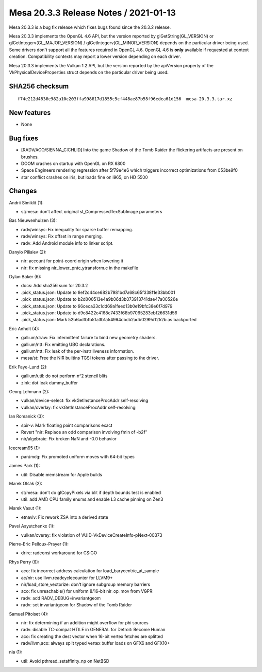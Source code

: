 Mesa 20.3.3 Release Notes / 2021-01-13
======================================

Mesa 20.3.3 is a bug fix release which fixes bugs found since the 20.3.2 release.

Mesa 20.3.3 implements the OpenGL 4.6 API, but the version reported by
glGetString(GL_VERSION) or glGetIntegerv(GL_MAJOR_VERSION) /
glGetIntegerv(GL_MINOR_VERSION) depends on the particular driver being used.
Some drivers don't support all the features required in OpenGL 4.6. OpenGL
4.6 is **only** available if requested at context creation.
Compatibility contexts may report a lower version depending on each driver.

Mesa 20.3.3 implements the Vulkan 1.2 API, but the version reported by
the apiVersion property of the VkPhysicalDeviceProperties struct
depends on the particular driver being used.

SHA256 checksum
---------------

::

    f74e212d4838e982a10c203ffa998817d1855c5cf448ae87b58f96edea61d156  mesa-20.3.3.tar.xz


New features
------------

- None


Bug fixes
---------

- \[RADV/ACO/SIENNA_CICHLID\] Into the game Shadow of the Tomb Raider the flickering artifacts are present on brushes.
- DOOM crashes on startup with OpenGL on RX 6800
- Space Engineers rendering regression after 5f79e4e6 which triggers incorrect optimizations from 053be9f0
- star conflict crashes on iris, but loads fine on i965, on HD 5500


Changes
-------

Andrii Simiklit (1):

- st/mesa: don't affect original st_CompressedTexSubImage parameters

Bas Nieuwenhuizen (3):

- radv/winsys: Fix inequality for sparse buffer remapping.
- radv/winsys: Fix offset in range merging.
- radv: Add Android module info to linker script.

Danylo Piliaiev (2):

- nir: account for point-coord origin when lowering it
- nir: fix missing nir_lower_pntc_ytransform.c in the makefile

Dylan Baker (6):

- docs: Add sha256 sum for 20.3.2
- .pick_status.json: Update to 9ef2c44ce682b7981bd7a68c65f338f1e33bb001
- .pick_status.json: Update to b2d000513e4a9b06d3b073913741dae47a00526e
- .pick_status.json: Update to 96ceca33c1dd69a1feed13b0e19bfc38e6f7d979
- .pick_status.json: Update to d9c8422c4168c7433f68b97065283ebf26631d56
- .pick_status.json: Mark 52b6adfbfb51a3b1a54964cbcb2adb0299d1252b as backported

Eric Anholt (4):

- gallium/draw: Fix intermittent failure to bind new geometry shaders.
- gallium/ntt: Fix emitting UBO declarations.
- gallium/ntt: Fix leak of the per-instr liveness information.
- mesa/st: Free the NIR builtins TGSI tokens after passing to the driver.

Erik Faye-Lund (2):

- gallium/util: do not perform n^2 stencil blits
- zink: dot leak dummy_buffer

Georg Lehmann (2):

- vulkan/device-select: fix vkGetInstanceProcAddr self-resolving
- vulkan/overlay: fix vkGetInstanceProcAddr self-resolving

Ian Romanick (3):

- spir-v: Mark floating point comparisons exact
- Revert "nir: Replace an odd comparison involving fmin of -b2f"
- nir/algebraic: Fix broken NaN and -0.0 behavior

Icecream95 (1):

- pan/mdg: Fix promoted uniform moves with 64-bit types

James Park (1):

- util: Disable memstream for Apple builds

Marek Olšák (2):

- st/mesa: don't do glCopyPixels via blit if depth bounds test is enabled
- util: add AMD CPU family enums and enable L3 cache pinning on Zen3

Marek Vasut (1):

- etnaviv: Fix rework ZSA into a derived state

Pavel Asyutchenko (1):

- vulkan/overay: fix violation of VUID-VkDeviceCreateInfo-pNext-00373

Pierre-Eric Pelloux-Prayer (1):

- drirc: radeonsi workaround for CS:GO

Rhys Perry (6):

- aco: fix incorrect address calculation for load_barycentric_at_sample
- ac/nir: use llvm.readcyclecounter for LLVM9+
- nir/load_store_vectorize: don't ignore subgroup memory barriers
- aco: fix unreachable() for uniform 8/16-bit nir_op_mov from VGPR
- radv: add RADV_DEBUG=invariantgeom
- radv: set invariantgeom for Shadow of the Tomb Raider

Samuel Pitoiset (4):

- nir: fix determining if an addition might overflow for phi sources
- radv: disable TC-compat HTILE in GENERAL for Detroit: Become Human
- aco: fix creating the dest vector when 16-bit vertex fetches are splitted
- radv/llvm,aco: always split typed vertex buffer loads on GFX6 and GFX10+

nia (1):

- util: Avoid pthread_setaffinity_np on NetBSD
